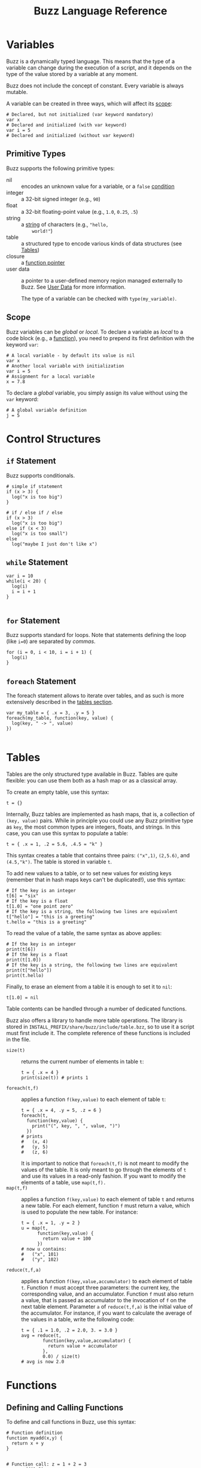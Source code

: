 #+TITLE: Buzz Language Reference
#+OPTIONS: H:3

#+LATEX_HEADER: \usepackage[margin=2cm]{geometry}
#+LATEX_HEADER_EXTRA: \lstdefinelanguage{buzz}{
#+LATEX_HEADER_EXTRA:   keywords={unit, int, real, type, append, signal, let, in, if, while, map, reduce, filter, lift, smap, sreduce, sfilter, neighbors},
#+LATEX_HEADER_EXTRA:   otherkeywords={., \{, \}, (, ), [, ], \\, \:, ->, |},
#+LATEX_HEADER_EXTRA:   sensitive=true,
#+LATEX_HEADER_EXTRA:   comment=[l]\#,
#+LATEX_HEADER_EXTRA:   string=[b]",
#+LATEX_HEADER_EXTRA:   morestring=[b]',
#+LATEX_HEADER_EXTRA:   basicstyle=\ttfamily\scriptsize,
#+LATEX_HEADER_EXTRA:   keywordstyle=\color{black}\bfseries,
#+LATEX_HEADER_EXTRA:   identifierstyle=\color{black},
#+LATEX_HEADER_EXTRA:   commentstyle=\color{black!55}\itshape,
#+LATEX_HEADER_EXTRA:   showstringspaces=false
#+LATEX_HEADER_EXTRA: }
#+LATEX_HEADER_EXTRA: \lstset{frame=single}
#+LATEX_HEADER_EXTRA: \newcommand{\bzz}{\lstinline[language=buzz,basicstyle=\ttfamily\normalsize]}

* Variables
  :PROPERTIES:
  :CUSTOM_ID: variables
  :END:
  Buzz is a dynamically typed language. This means that the type of a
  variable can change during the execution of a script, and it
  depends on the type of the value stored by a variable at any
  moment.

  Buzz does not include the concept of constant. Every variable is
  always mutable.

  A variable can be created in three ways, which will affect its [[#scope][scope]]:
  #+BEGIN_SRC buzz
  # Declared, but not initialized (var keyword mandatory)
  var x
  # Declared and initialized (with var keyword)
  var i = 5
  # Declared and initialized (without var keyword)
  #+END_SRC

** Primitive Types
   :PROPERTIES:
   :CUSTOM_ID: primtypes
   :END:
   Buzz supports the following primitive types:
   - nil :: encodes an unknown value for a variable, or a ~false~
        [[#contrstruct][condition]]
   - integer :: a 32-bit signed integer (e.g., ~90~)
   - float :: a 32-bit floating-point value (e.g., ~1.0~, ~0.25~,
        ~.5~)
   - string :: a [[#strings][string]] of characters (e.g., ~"hello,
        world!"~)
   - table :: a structured type to encode various kinds of data
        structures (see [[#tables][Tables]])
   - closure :: a [[#funpoint][function pointer]]
   - user data :: a pointer to a user-defined memory region managed
        externally to Buzz. See [[#userdata][User Data]] for more
        information.

    The type of a variable can be checked with ~type(my_variable)~.

** Scope
  :PROPERTIES:
  :CUSTOM_ID: scope
  :END:
  Buzz variables can be /global/ or /local/. To declare a variable as
  /local/ to a code block (e.g., a [[#functions][function]]), you
  need to prepend its first definition with the keyword ~var~:
  #+BEGIN_SRC buzz
  # A local variable - by default its value is nil
  var x
  # Another local variable with initialization
  var i = 5
  # Assignment for a local variable
  x = 7.8
  #+END_SRC
  To declare a /global/ variable, you simply assign its value without
  using the ~var~ keyword:
  #+BEGIN_SRC buzz
  # A global variable definition
  j = 5
  #+END_SRC

* Control Structures
  :PROPERTIES:
  :CUSTOM_ID: contrstruct
  :END:

** ~if~ Statement
   :PROPERTIES:
   :CUSTOM_ID: if
   :END:

   Buzz supports conditionals.

   #+BEGIN_SRC buzz
   # simple if statement
   if (x > 3) {
     log("x is too big")
   }
   
   # if / else if / else
   if (x > 3)
     log("x is too big")
   else if (x < 3)
     log("x is too small")
   else
     log("maybe I just don't like x")
   #+END_SRC

** ~while~ Statement
   :PROPERTIES:
   :CUSTOM_ID: while
   :END:

   #+BEGIN_SRC buzz
   var i = 10
   while(i < 20) {
     log(i)
     i = i + 1
   }
  
   #+END_SRC

** ~for~ Statement
   :PROPERTIES:
   :CUSTOM_ID: for
   :END:

   Buzz supports standard for loops.
   Note that statements defining the loop (like ~i=0~) are separated by /commas/.

   #+BEGIN_SRC buzz
   for (i = 0, i < 10, i = i + 1) {
     log(i)
   }
   #+END_SRC

** ~foreach~ Statement
   :PROPERTIES:
   :CUSTOM_ID: foreach
   :END:

   The foreach statement allows to iterate over tables, and as such is more extensively
   described in the [[#tables][tables section]].

   #+BEGIN_SRC buzz
   var my_table = { .x = 3, .y = 5 }
   foreach(my_table, function(key, value) {
     log(key, " -> ", value)
   })
  
   #+END_SRC

* Tables
  :PROPERTIES:
  :CUSTOM_ID: tables
  :END:
  Tables are the only structured type available in Buzz. Tables are
  quite flexible: you can use them both as a hash map or as a
  classical array.

  To create an empty table, use this syntax:
  #+BEGIN_SRC buzz
  t = {}
  #+END_SRC

  Internally, Buzz tables are implemented as hash maps, that is, a
  collection of ~(key, value)~ pairs. While in principle you could
  use any Buzz primitive type as ~key~, the most common types are
  integers, floats, and strings. In this case, you can use this
  syntax to populate a table:
  #+BEGIN_SRC buzz
  t = { .x = 1, .2 = 5.6, .4.5 = "k" }
  #+END_SRC
  This syntax creates a table that contains three pairs: ~("x",1)~,
  ~(2,5.6)~, and ~(4.5,"k")~. The table is stored in variable ~t~.

  To add new values to a table, or to set new values for existing
  keys (remember that in hash maps keys can't be duplicated!), use
  this syntax:
  #+BEGIN_SRC buzz
  # If the key is an integer
  t[6] = "six"
  # If the key is a float
  t[1.0] = "one point zero"
  # If the key is a string, the following two lines are equivalent
  t["hello"] = "this is a greeting"
  t.hello = "this is a greeting"
  #+END_SRC

  To read the value of a table, the same syntax as above applies:
  #+BEGIN_SRC buzz
  # If the key is an integer
  print(t[6])
  # If the key is a float
  print(t[1.0])
  # If the key is a string, the following two lines are equivalent
  print(t["hello"])
  print(t.hello)
  #+END_SRC

  Finally, to erase an element from a table it is enough to set it to
  ~nil~:
  #+BEGIN_SRC buzz
  t[1.0] = nil
  #+END_SRC

  Table contents can be handled through a number of dedicated functions.

  Buzz also offers a library to handle more table operations. The library is
  stored in =INSTALL_PREFIX/share/buzz/include/table.bzz=, so to use
  it a script must first include it. The complete reference of these
  functions is included in the file.

  - ~size(t)~ :: returns the current number of elements in table ~t~:
       #+BEGIN_SRC buzz
       t = { .x = 4 }
       print(size(t)) # prints 1
       #+END_SRC
  - ~foreach(t,f)~ :: applies a function ~f(key,value)~ to each
       element of table ~t~:
       #+BEGIN_SRC buzz
       t = { .x = 4, .y = 5, .z = 6 }
       foreach(t,
         function(key,value) {
           print("(", key, ", ", value, ")")
         })
       # prints
       #   (x, 4)
       #   (y, 5)
       #   (z, 6)
       #+END_SRC
       It is important to notice that ~foreach(t,f)~ is not meant to
       modify the values of the table. It is only meant to go through
       the elements of ~t~ and use its values in a read-only
       fashion. If you want to modify the elements of a table, use
       ~map(t,f).~
  - ~map(t,f)~ :: applies a function ~f(key,value)~ to each element
       of table ~t~ and returns a new table. For each element,
       function ~f~ must return a value, which is used to populate
       the new table. For instance:
       #+BEGIN_SRC buzz
       t = { .x = 1, .y = 2 }
       u = map(t,
             function(key,value) {
               return value + 100
             })
       # now u contains:
       #   ("x", 101)
       #   ("y", 102)
       #+END_SRC
  - ~reduce(t,f,a)~ :: applies a function ~f(key,value,accumulator)~
       to each element of table ~t~. Function ~f~ must accept three
       parameters: the current key, the corresponding value, and an
       accumulator. Function ~f~ must also return a value, that is
       passed as accumulator to the invocation of ~f~ on the next
       table element. Parameter ~a~ of ~reduce(t,f,a)~ is the initial
       value of the accumulator. For instance, if you want to
       calculate the average of the values in a table, write the
       following code:
       #+BEGIN_SRC buzz
       t = { .1 = 1.0, .2 = 2.0, 3. = 3.0 }
       avg = reduce(t,
               function(key,value,accumulator) {
                 return value + accumulator
               },
               0.0) / size(t)
       # avg is now 2.0
       #+END_SRC

* Functions
  :PROPERTIES:
  :CUSTOM_ID: functions
  :END:

** Defining and Calling Functions
   :PROPERTIES:
   :CUSTOM_ID: fundef
   :END:
To define and call functions in Buzz, use this syntax:
#+begin_src buzz
  # Function definition
  function myadd(x,y) {
    return x + y
  }


  # Function call: z = 1 + 2 = 3
  z = myadd(1,2)
#+end_src

Functions that do not return an explicit value implicitly return ~nil~:
#+begin_src buzz
  function myvoidfunction(x,y) {
    log(x + y)
  }

  # Function call ignoring return value
  # Prints 3
  myvoidfunction(1,2)

  # Function call assigning return value
  # Prints 3
  # z is nil after the call
  z = myvoidfunction(1,2)
#+end_src

Function definitions can be nested:
#+begin_src buzz
  # Outer definition
  function myouter(x) {
    # Inner definition
    function myinner(y) {
      return x + y
    }
    # Call the internally defined function
    return myinner(2)
  }

  # Function call: z = 1 + 2 = 3
  z = myouter(1)
#+end_src

** Function Pointers
   :PROPERTIES:
   :CUSTOM_ID: funpoint
   :END:
Buzz supports function pointers. This means that you can define anonymous
functions and pass them as arguments or assign to variables. To define a
function pointer, use this syntax:
#+begin_src buzz
  # Function definition
  myadd = function(x, y) {
    return x + y
  }

  # Function call: z =  1 + 2 = 3
  z = myadd(1,2)
#+end_src

For all effects and purposes, this is identical to the definition we saw
above:
#+begin_src buzz
  function myadd(x,y) {
    return x + y
  }
#+end_src

Using function pointers allows you pass functions as parameters to higher-level functions:
#+begin_src buzz
  # Some table...
  t = { ... }

  # Print all the table elements
  foreach(t, function(k,v) { log("k=",k,"; v=",v) })
#+end_src

You can mix inner function definition with function pointers:
#+begin_src buzz
# Function definition
function myouter(x) {
  return function(y) {
    return x + y
  }
}

# Function call
f = myouter(1)

# Using the returned function
# z = 1 + 2 = 3
z = f(2)
#+end_src
In the above example, the statement ~myouter(1)~ creates a function in which
 parameter ~x~ of ~myouter(x)~ is bound to 1. This means that the returned function
 sums 1 to the parameter given to it.

** Namespaces
Using tables and function pointers, it is possible to define namespaces. This is
used extensively in the core libraries, such as ~string~ and ~math~. A namespace is
nothing but a table:
#+begin_src buzz
  # Define the namespace
  mynamespace = {}

  # Define a constant
  mynamespace.CONST = 3.14

  # Define a function
  mynamespace.myadd = function(x,y) {
    return x + y
  }

  # Use the namespace
  log(mynamespace.CONST)
  z = mynamespace.myadd(1, 2)
#+end_src

** Classes and methods
:PROPERTIES:
:CUSTOM_ID: classes
:END:
By using tables and function pointers it is also possible to define classes and
methods. In Buzz, the syntax to define namespaces and classes is, effectively,
the same, and internally the virtual machine does not distinguish between these
two scenarios.

However, when a function is meant to be interpreted as a class method, the
keyword ~self~ becomes important. The ~self~ keyword is interpreted upon
function call as shown in this example:
#+begin_src buzz
  # Function definition
  function myfunction() {
    log(self)
  }

  # Using the function standalone
  # Prints nil
  myfunction()

  # Using the function within a table
  t = {}
  t.f = myfunction
  # Prints [table with 1 element]
  t.f()
#+end_src
In other words, the keyword ~self~ points to the context in which the function is
called. When the function is called standalone, there is no context and ~self~ is
~nil~. When a function is called from a table, the ~self~ keyword points to the
table.

Using the ~self~ keyword, you can write methods that access class attributes:
#+begin_src buzz
  # Class definition
  myclass = {
    .myattribute = 1

    .mymethod = function(x) {
      return x + self.myattribute
    }
  }

  # Method call: z = 1 + 2 = 3
  z = myclass.mymethod(2)
#+end_src

You can make full-fledged classes with constructors as follows:
#+begin_src buzz
  # Class definition
  myclass = {

    # Class constructor
    .new = function(x) {
      # Return a new table
      return {
        # Bind the attribute values
        .myattribute = x
        # Bind the methods
        .mymethod = mymethod
      }
    }

    # Method definition
    .mymethod = function(x) {
      return self.myattribute + x
    }
  }

  # Usage
  # Create the object
  myobject = myclass.new(1)
  # Call the method: z = 1 + 2 = 3
  z = myobject.mymethod(2)
#+end_src

* Math
  :PROPERTIES:
  :CUSTOM_ID: math
  :END:
** Basic Math Operations
   Math works similarly to most programming languages you are used
   to. The basic math operations, in decreasing order of precedence,
   are:
   1. Unary minus (e.g., ~-5~)
   2. Power (e.g., ~3^5~)
   3. Modulo (e.g., ~10 % 4~)
   4. Multiplication and division (e.g., ~2 * 3 / 4~)
   5. Addition and subtraction (e.g., ~2 + 3 - 4~)
   Analogously to other languages, parentheses are used to modify the
   natural precedence of the operators:
   #+BEGIN_SRC buzz
   x = 5^(4%(3*(2+1)))
   # x = 5^(4%(3*3))
   # x = 5^(4%9)
   # x = 5^4
   # x = 625.0
   #+END_SRC
   As the above example shows, the power operator transforms its
   operands into float, even if the operands are both integers. The
   other operators return an integer if both operands are integer,
   and a float if either or both operands are float. A type error is
   raised if the operands are not integers nor floats.

** The ~math~ Library
   A wider set of mathematical functions is available. These
   functions are stored into the ~math~ table. The ~math~ table is
   set up upon initialization of the Buzz VM, so no ~include~
   statement is necessary to use it.

   The ~math~ functions work with both integer and float values. The
   complete list of functions is as follows:
   - ~math.abs(x)~ returns the absolute value of ~x~. The type of the
     result is the same as the type of ~x~.
   - ~math.log(x)~ returns the natural logarithm of ~x~ as a float.
   - ~math.log2(x)~ returns the base 2 logarithm of ~x~ as a float.
   - ~math.log10(x)~ returns the base 10 logarithm of ~x~ as a float.
   - ~math.exp(x)~ returns _e_ to the power of ~x~ as a float.
   - ~math.sqrt(x)~ returns the square root of ~x~ as a float.
   - ~math.sin(x)~ returns the sine of ~x~ as a float.
   - ~math.cos(x)~ returns the cosine of ~x~ as a float.
   - ~math.tan(x)~ returns the tangent of ~x~ as a float.
   - ~math.asin(x)~ returns the arc sine of ~x~ as a float.
   - ~math.acos(x)~ returns the arc cosine of ~x~ as a float.
   - ~math.atan2(y,x)~ returns the arc tangent of ~y,x~ as a float.
   - ~math.min(x,y)~ returns the minimum between ~x~ and ~y~. The
     type of the return value corresponds to the type of the minimum
     value: ~min(1.0, 2)~ is ~1.0~, and ~min(1,2.0)~ is ~1~.
   - ~math.max(x,y)~ returns the maximum between ~x~ and ~y~. The
     type of the return value corresponds to the type of the maximum
     value: ~max(1.0, 2)~ is ~2~, and ~max(1,2.0)~ is ~2.0~.

   In addition to these functions, the math table also includes the
   constant ~math.PI~.

** The ~math.rng~ Library
   The ~math~ library also includes a collection of functions for
   random number generation. These functions are stored into the
   ~math.rng~ table and, similarly to ~math~, do not require an
   ~include~ statement to be used.

   The random number generator is based on the well-known Mersenne
   Twister algorithm.

*** Setting the Seed
    Upon initialization, the Buzz VM sets a random seed taken from the
    current clock. If you wish to set the random seed explicitly to a
    value ~s~, use the function ~math.rng.setseed(s)~. The value of
    ~s~ must be an integer, or a type error is raised.

*** Uniform Distribution
    To draw numbers from a uniform distribution, use
    ~math.rng.uniform(...)~. The behavior of this function depends on
    the number and type of parameters passed.
    - ~math.rng.uniform()~ :: returns an integer between $-2^{32}$ and
         $+2^{31}-1$.
    - ~math.rng.uniform(x)~ :: returns a value between 0 and ~x~. The
         type of the returned value matches the type of ~x~.
    - ~math.rng.uniform(x,y)~ :: returns a value between ~x~ and
         ~y~. If both ~x~ and ~y~ are integers, the returned value is
         an integer; if either or both are floats, the returned value
         is a float.

*** Gaussian Distribution
    To draw numbers from a Gaussian distribution, use
    ~math.rng.gaussian(...)~. The behavior of this function depends on
    the number and type of parameters passed.
    - ~math.rng.gaussian()~ :: returns a float from a Gaussian with 0
         mean and standard deviation 1.
    - ~math.rng.gaussian(x)~ :: returns a float from a Gaussian with 0
         mean and standard deviation ~x~.
    - ~math.rng.gaussian(x,y)~ :: returns a float from a Gaussian with
         mean ~y~ and standard deviation ~x~.

*** Exponential Distribution
    To draw numbers from an exponential distribution, use
    ~math.rng.exponential(x)~, where ~x~ is the mean. The returned
    value is a float.

** The ~math.vec2~ library
   When dealing with the robots, it is often useful to manipulate
   vectors. Buzz offers a library to handle 2D vectors. The library is
   stored in =INSTALL_PREFIX/share/buzz/include/vec2.bzz=, so to use
   it a script must first include it. The complete reference of these
   functions is included in the file.

** The ~math.matrix~ Library
   The ~math~ library also includes a collection of functions for
   manipulating matrices. The library is stored
   in =INSTALL_PREFIX/share/buzz/include/matrix.bzz=, so to use
   it a script must first include it. The complete reference of these
   functions is included in the file.

* Strings
  :PROPERTIES:
  :CUSTOM_ID: strings
  :END:
** Built-in String Operations
   - ~string.length(s)~ returns the length of string ~s~
   - ~string.sub(s,...)~ returns a substring of the given string. Two
     signatures are possible: ~string.sub(s,n)~ returns the substring
     starting at character ~n~ (~0~ is the first character);
     ~string.sub(s,n,m)~ returns the substring starting at character
     ~n~ and ending at ~m~.
   - ~string.concat(s1,s2,...)~ returns a new string that is the
     concatenation of the given strings.
   - ~string.tostring(o)~ transforms object ~o~ into a new string.
   - ~string.toint(x)~ converts a string into an integer. If the
     conversion fails, this function returns ~nil~.
   - ~string.tofloat(x)~ converts a string into a float. If the
     conversion fails, this function returns ~nil~.

** Additional String Operations
   A number of additional string operations is available as a library
   that must be included. The library is stored in
   =INSTALL_PREFIX/share/buzz/include/string.bzz=, so to use it a
   script must first include it. The complete reference of these
   functions is included in the file.
** String Implementation in Buzz
   The Buzz VM maintains a data structure that stores every string
   that was ever encountered during the execution of a script. Each
   string is associated with a unique identifier, which is simply a
   counter of strings created so far. Every time a string is used in a
   script, only the identifier is used. The actual value of the string
   is stored only once in the data structure. To make string lookup
   operations fast, strings are stored in a binary tree ordered by
   identifier.

   String manipulation often creates large numbers of intermediate
   strings, which are used only once over the lifetime of a script. To
   save memory, the Buzz VM internally distinguishes between
   /protected/ and /non-protected/ strings---protected strings are
   stored permanently, while non-protected strings are erased during
   garbage collection if no script variable refers to them. Examples
   of protected strings are function names, constant names, and other
   strings that are produced during compilation. Strings that result
   from manipulation with the string operations are typically
   non-protected.

   When strings are communicated between robots, they must be
   serialized. It is not possible to force the string indentifiers to
   be the same across different robots. This is because (in general)
   different robots might execute different parts of a script, and
   strings might be created in different order. Therefore, when two
   robots exchange strings, the full value of the string must be
   communicated, rather than their identifier.

* Files
  :PROPERTIES:
  :CUSTOM_ID: files
  :END:
  To handle files, Buzz offers a number of built-in functions
  collected in the ~io~ table.
  - ~f = io.fopen(path,mode)~ opens a file located at ~path~. Parameter
    ~mode~ encodes how the file is opened:
    - ~"r"~ opens the file read-only;
    - ~"w"~ opens the file write-only and truncates the file;
    - ~"a"~ opens the file write-only for appending data;
    - ~"w+"~ opens the file for both reading and writing, and truncates the file;
    - ~"a+"~ opens the file for both reading and writing, for appending.
    This function returns ~nil~ in case of error, and a table in case
    of success. The table contains the methods listed in the
    following.
  - ~f.fclose()~ closes file ~f~.
  - ~f.size()~ returns the size of file ~f~.
  - ~f.fforeach(fun)~ executes function ~fun~ for each line of file ~f~.
  - ~f.fwrite(s1, s2, ...)~ writes the concatenation of strings ~s1~,
    ~s2~, ... into file ~f~.

* Queues
  :PROPERTIES:
  :CUSTOM_ID: queues
  :END:

  Because it is often necessary to prioritize treating some data before other data,
  Buzz offers the possibility to store data in fixed-size queues.
  The Buzz queue is essentially a fized-size circular buffer implemented using tables.
  The library is stored in =INSTALL_PREFIX/share/buzz/include/queue.bzz=, so to use
  it a script must first include it. The complete reference of these
  functions is included in the file.

* Swarm Management
  :PROPERTIES:
  :CUSTOM_ID: swarm
  :END:

* Virtual Stigmergy
  :PROPERTIES:
  :CUSTOM_ID: vstig
  :END:

* Neighbor Management
  :PROPERTIES:
  :CUSTOM_ID: neighbors
  :END:

* User Data
  :PROPERTIES:
  :CUSTOM_ID: userdata
  :END:
